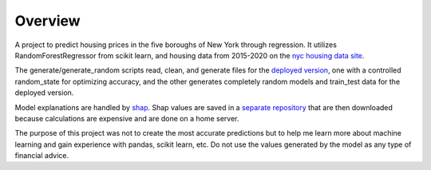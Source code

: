 =========================================================
Overview
=========================================================
A project to predict housing prices in the five boroughs of New York through regression. It utilizes RandomForestRegressor from scikit learn, and housing data from 2015-2020 on the `nyc housing data site <https://www1.nyc.gov/site/finance/taxes/property-annualized-sales-update.page>`_.

The generate/generate_random scripts read, clean, and generate files for the `deployed version <https://github.com/MonkeyDoug/Streamlit-Housing-Regression>`_, one with a controlled random_state for optimizing accuracy, and the other generates completely random models and train_test data for the deployed version. 

Model explanations are handled by `shap <https://github.com/slundberg/shap>`_. Shap values are saved in a `separate repository <https://github.com/MonkeyDoug/Housing-Data>`_ that are then downloaded because calculations are expensive and are done on a home server.

The purpose of this project was not to create the most accurate predictions but to help me learn more about machine learning and gain experience with pandas, scikit learn, etc. Do not use the values generated by the model as any type of financial advice.